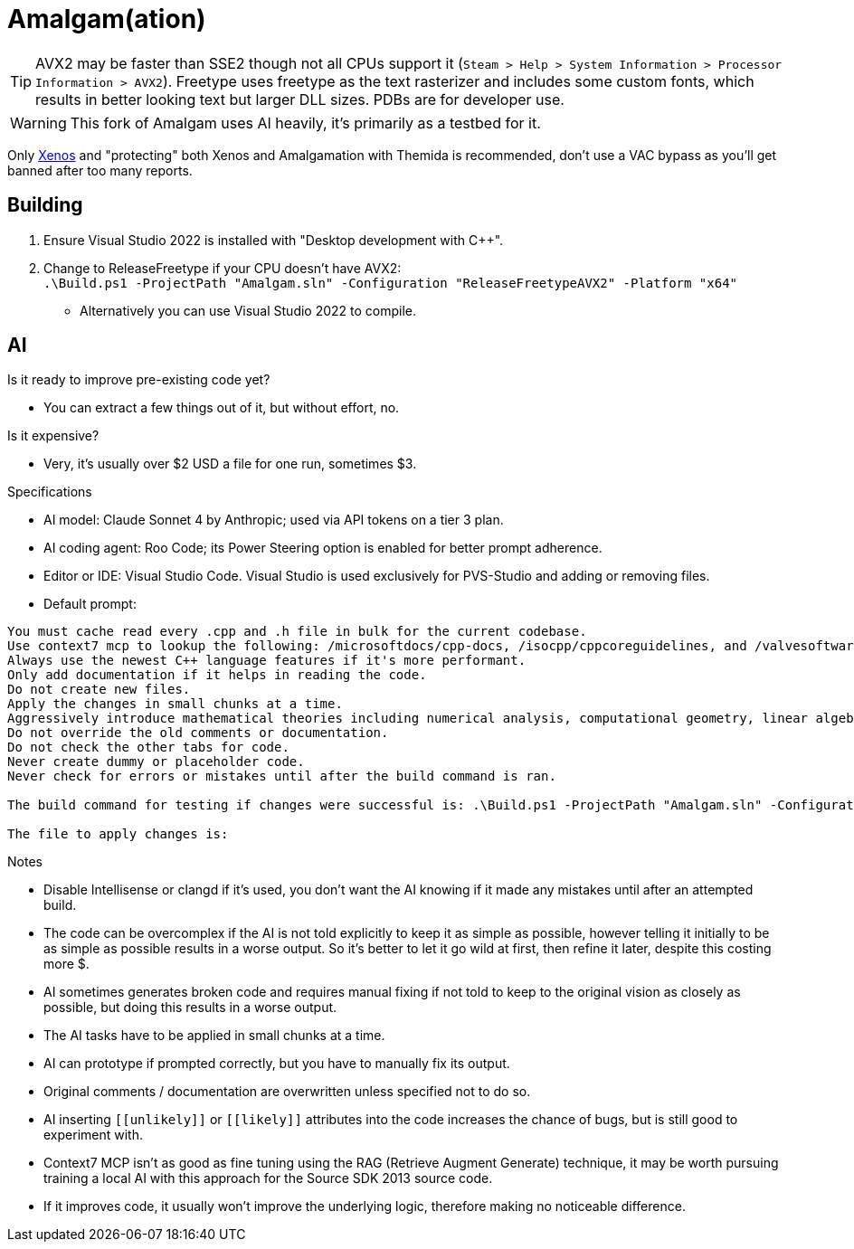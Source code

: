 :experimental:
ifdef::env-github[]
:icons:
:tip-caption: :bulb:
:note-caption: :information_source:
:important-caption: :heavy_exclamation_mark:
:caution-caption: :fire:
:warning-caption: :warning:
endif::[]

= Amalgam(ation)

[TIP]
====
AVX2 may be faster than SSE2 though not all CPUs support it (`Steam > Help > System Information > Processor Information > AVX2`). Freetype uses freetype as the text rasterizer and includes some custom fonts, which results in better looking text but larger DLL sizes. PDBs are for developer use.
====

WARNING: This fork of Amalgam uses AI heavily, it's primarily as a testbed for it.

Only link:https://github.com/DarthTon/Xenos/releases[Xenos] and "protecting" both Xenos and Amalgamation with Themida is recommended, don't use a VAC bypass as you'll get banned after too many reports.

== Building

. Ensure Visual Studio 2022 is installed with "Desktop development with C++".
. Change to ReleaseFreetype if your CPU doesn't have AVX2: +
`.\Build.ps1 -ProjectPath "Amalgam.sln" -Configuration "ReleaseFreetypeAVX2" -Platform "x64"`
- Alternatively you can use Visual Studio 2022 to compile.

== AI

.Is it ready to improve pre-existing code yet?
- You can extract a few things out of it, but without effort, no.

.Is it expensive?
- Very, it's usually over $2 USD a file for one run, sometimes $3.

.Specifications
- AI model: Claude Sonnet 4 by Anthropic; used via API tokens on a tier 3 plan.
- AI coding agent: Roo Code; its Power Steering option is enabled for better prompt adherence.
- Editor or IDE: Visual Studio Code. Visual Studio is used exclusively for PVS-Studio and adding or removing files.
- Default prompt:
----
You must cache read every .cpp and .h file in bulk for the current codebase.
Use context7 mcp to lookup the following: /microsoftdocs/cpp-docs, /isocpp/cppcoreguidelines, and /valvesoftware/source-sdk-2013. The codebase language standard is C++23.
Always use the newest C++ language features if it's more performant.
Only add documentation if it helps in reading the code.
Do not create new files.
Apply the changes in small chunks at a time.
Aggressively introduce mathematical theories including numerical analysis, computational geometry, linear algebra optimizations, differential equations solvers, quaternion mathematics, vector field theory, physics simulation algorithms, spatial partitioning techniques, interpolation methods, optimization algorithms, statistical methods, signal processing techniques, and any other mathematical frameworks that would enhance the pre-existing code and implement comprehensive performance improvements including SIMD vectorization, cache-friendly data structures, memory pool allocation, branch prediction optimization, loop unrolling, template metaprogramming, constexpr evaluation, move semantics, perfect forwarding, and modern C++23 features.
Do not override the old comments or documentation.
Do not check the other tabs for code.
Never create dummy or placeholder code.
Never check for errors or mistakes until after the build command is ran.

The build command for testing if changes were successful is: .\Build.ps1 -ProjectPath "Amalgam.sln" -Configuration "ReleaseFreetypeAVX2" -Platform "x64".

The file to apply changes is:
----

.Notes
- Disable Intellisense or clangd if it's used, you don't want the AI knowing if it made any mistakes until after an attempted build.
- The code can be overcomplex if the AI is not told explicitly to keep it as simple as possible, however telling it initially to be as simple as possible results in a worse output. So it's better to let it go wild at first, then refine it later, despite this costing more $.
- AI sometimes generates broken code and requires manual fixing if not told to keep to the original vision as closely as possible, but doing this results in a worse output.
- The AI tasks have to be applied in small chunks at a time.
- AI can prototype if prompted correctly, but you have to manually fix its output.
- Original comments / documentation are overwritten unless specified not to do so.
- AI inserting `\[[unlikely]]` or `\[[likely]]` attributes into the code increases the chance of bugs, but is still good to experiment with.
- Context7 MCP isn't as good as fine tuning using the RAG (Retrieve Augment Generate) technique, it may be worth pursuing training a local AI with this approach for the Source SDK 2013 source code.
- If it improves code, it usually won't improve the underlying logic, therefore making no noticeable difference.



